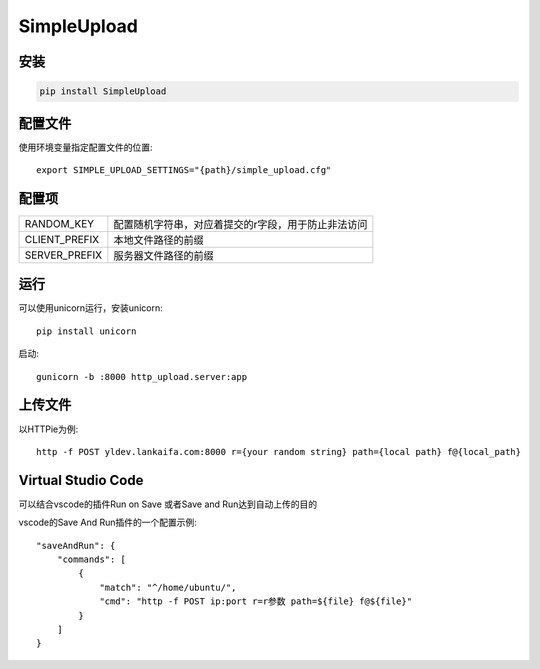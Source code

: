 SimpleUpload
===========

安装
----

.. code-block::

    pip install SimpleUpload


配置文件
--------

使用环境变量指定配置文件的位置::

    export SIMPLE_UPLOAD_SETTINGS="{path}/simple_upload.cfg"


配置项
-------

==============  =====================================================
RANDOM_KEY      配置随机字符串，对应着提交的r字段，用于防止非法访问
CLIENT_PREFIX   本地文件路径的前缀
SERVER_PREFIX   服务器文件路径的前缀
==============  =====================================================

运行
----

可以使用unicorn运行，安装unicorn::

    pip install unicorn

启动::

    gunicorn -b :8000 http_upload.server:app


上传文件
--------

以HTTPie为例::

    http -f POST yldev.lankaifa.com:8000 r={your random string} path={local path} f@{local_path}

Virtual Studio Code
--------------------

可以结合vscode的插件Run on Save 或者Save and Run达到自动上传的目的

vscode的Save And Run插件的一个配置示例::

    "saveAndRun": {
        "commands": [
            {
                "match": "^/home/ubuntu/",
                "cmd": "http -f POST ip:port r=r参数 path=${file} f@${file}"
            }
        ]
    }
